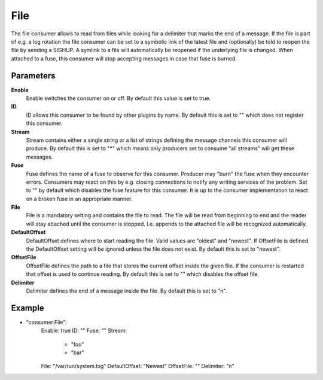 File
====

The file consumer allows to read from files while looking for a delimiter that marks the end of a message.
If the file is part of e.g. a log rotation the file consumer can be set to a symbolic link of the latest file and (optionally) be told to reopen the file by sending a SIGHUP.
A symlink to a file will automatically be reopened if the underlying file is changed.
When attached to a fuse, this consumer will stop accepting messages in case that fuse is burned.


Parameters
----------

**Enable**
  Enable switches the consumer on or off.
  By default this value is set to true.

**ID**
  ID allows this consumer to be found by other plugins by name.
  By default this is set to "" which does not register this consumer.

**Stream**
  Stream contains either a single string or a list of strings defining the message channels this consumer will produce.
  By default this is set to "*" which means only producers set to consume "all streams" will get these messages.

**Fuse**
  Fuse defines the name of a fuse to observe for this consumer.
  Producer may "burn" the fuse when they encounter errors.
  Consumers may react on this by e.g. closing connections to notify any writing services of the problem.
  Set to "" by default which disables the fuse feature for this consumer.
  It is up to the consumer implementation to react on a broken fuse in an appropriate manner.

**File**
  File is a mandatory setting and contains the file to read.
  The file will be read from beginning to end and the reader will stay attached until the consumer is stopped.
  I.e. appends to the attached file will be recognized automatically.

**DefaultOffset**
  DefaultOffset defines where to start reading the file.
  Valid values are "oldest" and "newest".
  If OffsetFile is defined the DefaultOffset setting will be ignored unless the file does not exist.
  By default this is set to "newest".

**OffsetFile**
  OffsetFile defines the path to a file that stores the current offset inside the given file.
  If the consumer is restarted that offset is used to continue reading.
  By default this is set to "" which disables the offset file.

**Delimiter**
  Delimiter defines the end of a message inside the file.
  By default this is set to "\n".

Example
-------

.. code-block:: yaml

- "consumer.File":
    Enable: true
    ID: ""
    Fuse: ""
    Stream:
        - "foo"
        - "bar"
    File: "/var/run/system.log"
    DefaultOffset: "Newest"
    OffsetFile: ""
    Delimiter: "\n"
